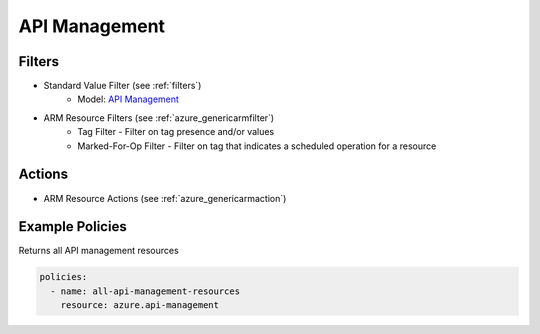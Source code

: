 .. _azure_apimanagement:

API Management
==============

Filters
-------
- Standard Value Filter (see :ref:`filters`)
      - Model: `API Management <https://github.com/Azure/azure-sdk-for-python/blob/master/sdk/apimanagement/azure-mgmt-apimanagement/azure/mgmt/apimanagement/models/api_management_service_resource.py>`_
- ARM Resource Filters (see :ref:`azure_genericarmfilter`)
    - Tag Filter - Filter on tag presence and/or values
    - Marked-For-Op Filter - Filter on tag that indicates a scheduled operation for a resource

Actions
-------
- ARM Resource Actions (see :ref:`azure_genericarmaction`)

Example Policies
----------------

Returns all API management resources

.. code-block:: yaml

    policies:
      - name: all-api-management-resources
        resource: azure.api-management
